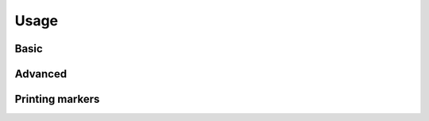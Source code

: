 Usage
===============


Basic
------------


Advanced
-----------


Printing markers
------------------